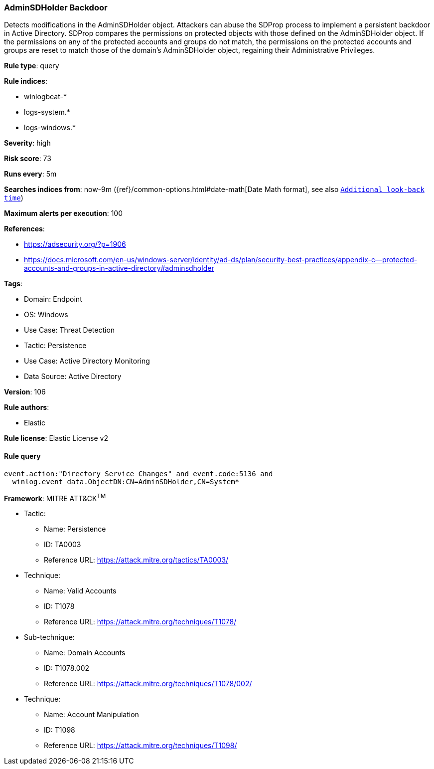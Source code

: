 [[adminsdholder-backdoor]]
=== AdminSDHolder Backdoor

Detects modifications in the AdminSDHolder object. Attackers can abuse the SDProp process to implement a persistent backdoor in Active Directory. SDProp compares the permissions on protected objects with those defined on the AdminSDHolder object. If the permissions on any of the protected accounts and groups do not match, the permissions on the protected accounts and groups are reset to match those of the domain's AdminSDHolder object, regaining their Administrative Privileges.

*Rule type*: query

*Rule indices*: 

* winlogbeat-*
* logs-system.*
* logs-windows.*

*Severity*: high

*Risk score*: 73

*Runs every*: 5m

*Searches indices from*: now-9m ({ref}/common-options.html#date-math[Date Math format], see also <<rule-schedule, `Additional look-back time`>>)

*Maximum alerts per execution*: 100

*References*: 

* https://adsecurity.org/?p=1906
* https://docs.microsoft.com/en-us/windows-server/identity/ad-ds/plan/security-best-practices/appendix-c--protected-accounts-and-groups-in-active-directory#adminsdholder

*Tags*: 

* Domain: Endpoint
* OS: Windows
* Use Case: Threat Detection
* Tactic: Persistence
* Use Case: Active Directory Monitoring
* Data Source: Active Directory

*Version*: 106

*Rule authors*: 

* Elastic

*Rule license*: Elastic License v2


==== Rule query


[source, js]
----------------------------------
event.action:"Directory Service Changes" and event.code:5136 and
  winlog.event_data.ObjectDN:CN=AdminSDHolder,CN=System*

----------------------------------

*Framework*: MITRE ATT&CK^TM^

* Tactic:
** Name: Persistence
** ID: TA0003
** Reference URL: https://attack.mitre.org/tactics/TA0003/
* Technique:
** Name: Valid Accounts
** ID: T1078
** Reference URL: https://attack.mitre.org/techniques/T1078/
* Sub-technique:
** Name: Domain Accounts
** ID: T1078.002
** Reference URL: https://attack.mitre.org/techniques/T1078/002/
* Technique:
** Name: Account Manipulation
** ID: T1098
** Reference URL: https://attack.mitre.org/techniques/T1098/
